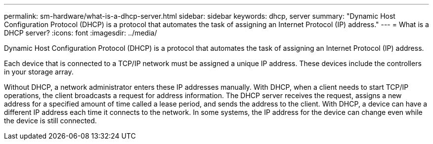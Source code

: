 ---
permalink: sm-hardware/what-is-a-dhcp-server.html
sidebar: sidebar
keywords: dhcp, server
summary: "Dynamic Host Configuration Protocol (DHCP) is a protocol that automates the task of assigning an Internet Protocol (IP) address."
---
= What is a DHCP server?
:icons: font
:imagesdir: ../media/

[.lead]
Dynamic Host Configuration Protocol (DHCP) is a protocol that automates the task of assigning an Internet Protocol (IP) address.

Each device that is connected to a TCP/IP network must be assigned a unique IP address. These devices include the controllers in your storage array.

Without DHCP, a network administrator enters these IP addresses manually. With DHCP, when a client needs to start TCP/IP operations, the client broadcasts a request for address information. The DHCP server receives the request, assigns a new address for a specified amount of time called a lease period, and sends the address to the client. With DHCP, a device can have a different IP address each time it connects to the network. In some systems, the IP address for the device can change even while the device is still connected.
